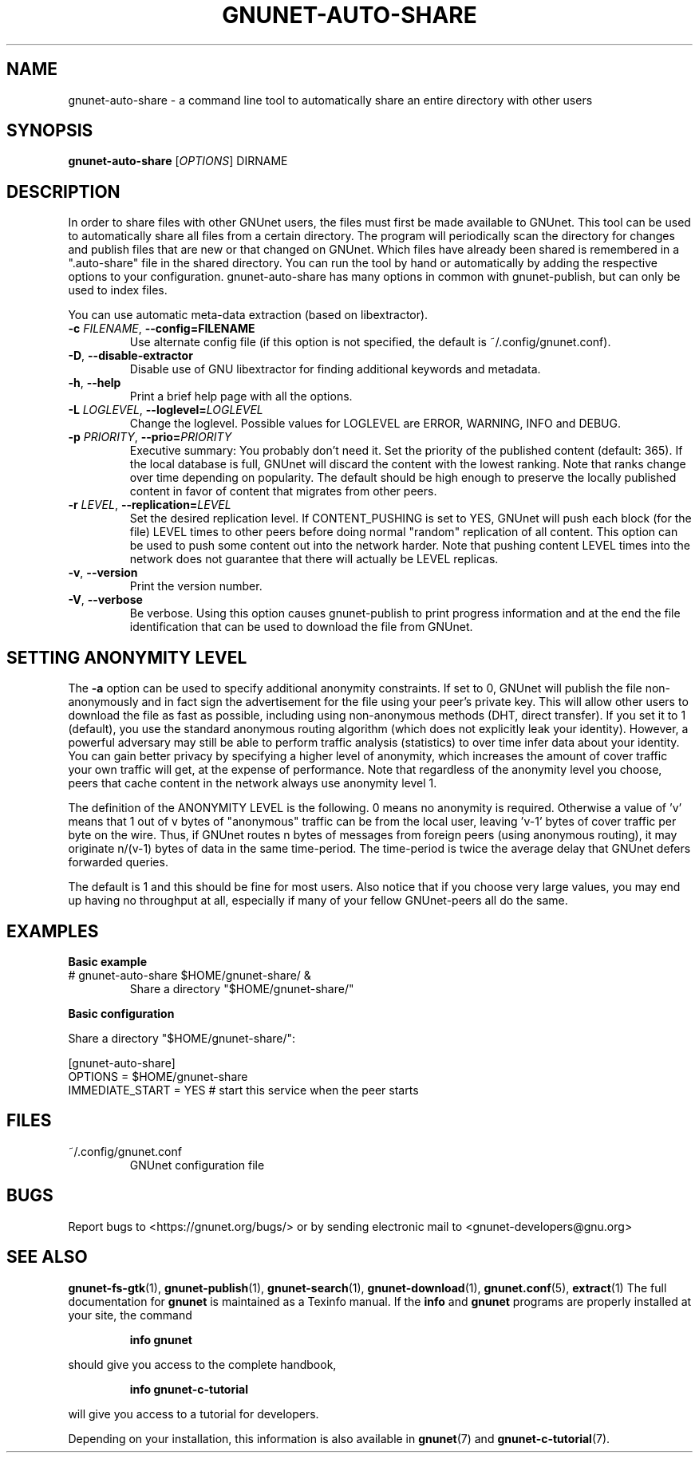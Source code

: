 .TH GNUNET\-AUTO\-SHARE "1" "June 18, 2012" "GNUnet"
.SH NAME
gnunet\-auto\-share \- a command line tool to automatically share an
entire directory with other users
.SH SYNOPSIS
.B gnunet\-auto\-share
[\fIOPTIONS\fR] DIRNAME
.SH DESCRIPTION
In order to share files with other GNUnet users, the files must first be made
available to GNUnet.  This tool can be used to automatically share all files
from a certain directory.  The program will periodically scan the directory
for changes and publish files that are new or that changed on GNUnet.
Which files have already been shared is remembered in a ".auto-share" file
in the shared directory.  You can run the tool by hand or automatically by
adding the respective options to your configuration.  gnunet\-auto\-share
has many options in common with gnunet\-publish, but can only be used to
index files.
.PP
You can use automatic meta\-data extraction (based on libextractor).
.TP
\fB\-c \fIFILENAME\fR, \fB\-\-config=FILENAME\fR
Use alternate config file (if this option is not specified, the
default is ~/.config/gnunet.conf).
.TP
\fB\-D\fR, \fB\-\-disable\-extractor\fR
Disable use of GNU libextractor for finding additional keywords and metadata.
.TP
\fB\-h\fR, \fB\-\-help\fR
Print a brief help page with all the options.
.TP
\fB\-L \fILOGLEVEL\fR, \fB\-\-loglevel=\fILOGLEVEL\fR
Change the loglevel.  Possible values for LOGLEVEL are
ERROR, WARNING, INFO and DEBUG.
.TP
\fB\-p \fIPRIORITY\fR, \fB\-\-prio=\fIPRIORITY\fR
Executive summary: You probably don't need it.
Set the priority of the published content (default: 365).  If the local
database is full, GNUnet will discard the content with the lowest ranking.
Note that ranks change over time depending on popularity.  The default
should be high enough to preserve the locally published content in favor
of content that migrates from other peers.
.TP
\fB\-r \fILEVEL\fR, \fB\-\-replication=\fILEVEL\fR
Set the desired replication level.  If CONTENT_PUSHING is set to YES, GNUnet
will push each block (for the file) LEVEL times to other peers before doing
normal "random" replication of all content.  This option can be used to push
some content out into the network harder. Note that pushing content LEVEL
times into the network does not guarantee that there will actually be LEVEL
replicas.
.TP
\fB\-v\fR, \fB\-\-version\fR
Print the version number.
.TP
\fB\-V\fR, \fB\-\-verbose\fR
Be verbose.  Using this option causes gnunet\-publish to print progress
information and at the end the file identification that can be used to download
the file from GNUnet.
.SH SETTING ANONYMITY LEVEL
The \fB\-a\fR option can be used to specify additional anonymity constraints.
If set to 0, GNUnet will publish the file non-anonymously and in fact sign
the advertisement for the file using your peer's private key.  This will
allow other users to download the file as fast as possible, including using
non-anonymous methods (DHT, direct transfer).  If you set it to 1 (default),
you use the standard anonymous routing algorithm (which does not explicitly
leak your identity).  However, a powerful adversary may still be able to
perform traffic analysis (statistics) to over time infer data about your
identity.  You can gain better privacy by specifying a higher level of
anonymity, which increases the amount of cover traffic your own traffic will
get, at the expense of performance.  Note that regardless of the anonymity
level you choose, peers that cache content in the network always use anonymity
level 1.
.PP
The definition of the ANONYMITY LEVEL is the following.  0 means no anonymity
is required.  Otherwise a value of 'v' means that 1 out of v bytes of "anonymous"
traffic can be from the local user, leaving 'v-1' bytes of cover traffic per
byte on the wire.  Thus, if GNUnet routes n bytes of messages from foreign
peers (using anonymous routing), it may originate n/(v-1) bytes of data in
the same time\-period. The time\-period is twice the average delay that
GNUnet defers forwarded queries.
.PP
The default is 1 and this should be fine for most users.  Also notice that if
you choose very large values, you may end up having no throughput at all,
especially if many of your fellow GNUnet\-peers all do the same.
.SH EXAMPLES
\fBBasic example\fR
.TP
# gnunet\-auto\-share $HOME/gnunet\-share/ &
Share a directory "$HOME/gnunet\-share/"
.PP
\fBBasic configuration\fR
.PP
Share a directory "$HOME/gnunet\-share/":

 [gnunet-auto-share]
 OPTIONS = $HOME/gnunet\-share
 IMMEDIATE_START = YES # start this service when the peer starts
.SH FILES
.TP
~/.config/gnunet.conf
GNUnet configuration file
.SH BUGS
Report bugs to <https://gnunet.org/bugs/> or by sending electronic
mail to <gnunet\-developers@gnu.org>
.SH SEE ALSO
\fBgnunet\-fs\-gtk\fP(1), \fBgnunet\-publish\fP(1),
\fBgnunet\-search\fP(1), \fBgnunet\-download\fP(1),
\fBgnunet.conf\fP(5), \fBextract\fP(1)
The full documentation for
.B gnunet
is maintained as a Texinfo manual.  If the
.B info
and
.B gnunet
programs are properly installed at your site, the command
.IP
.B info gnunet
.PP
should give you access to the complete handbook,
.IP
.B info gnunet-c-tutorial
.PP
will give you access to a tutorial for developers.
.PP
Depending on your installation, this information is also
available in
\fBgnunet\fP(7) and \fBgnunet-c-tutorial\fP(7).
